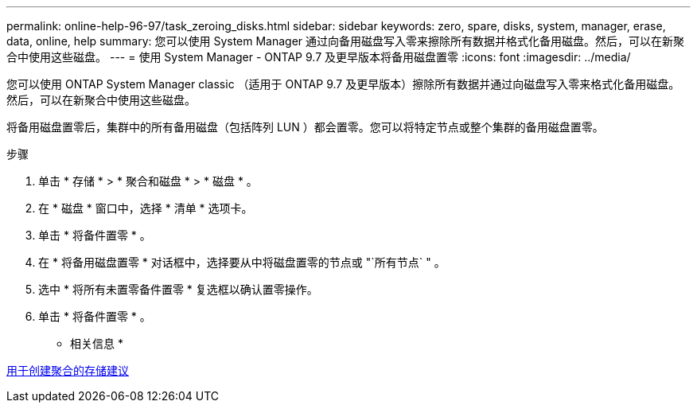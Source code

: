---
permalink: online-help-96-97/task_zeroing_disks.html 
sidebar: sidebar 
keywords: zero, spare, disks, system, manager, erase, data, online, help 
summary: 您可以使用 System Manager 通过向备用磁盘写入零来擦除所有数据并格式化备用磁盘。然后，可以在新聚合中使用这些磁盘。 
---
= 使用 System Manager - ONTAP 9.7 及更早版本将备用磁盘置零
:icons: font
:imagesdir: ../media/


[role="lead"]
您可以使用 ONTAP System Manager classic （适用于 ONTAP 9.7 及更早版本）擦除所有数据并通过向磁盘写入零来格式化备用磁盘。然后，可以在新聚合中使用这些磁盘。

将备用磁盘置零后，集群中的所有备用磁盘（包括阵列 LUN ）都会置零。您可以将特定节点或整个集群的备用磁盘置零。

.步骤
. 单击 * 存储 * > * 聚合和磁盘 * > * 磁盘 * 。
. 在 * 磁盘 * 窗口中，选择 * 清单 * 选项卡。
. 单击 * 将备件置零 * 。
. 在 * 将备用磁盘置零 * 对话框中，选择要从中将磁盘置零的节点或 "`所有节点` " 。
. 选中 * 将所有未置零备件置零 * 复选框以确认置零操作。
. 单击 * 将备件置零 * 。


* 相关信息 *

xref:concept_storage_recommendations_for_creating_aggregates.adoc[用于创建聚合的存储建议]
